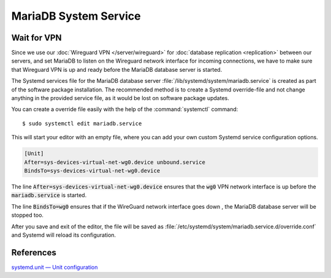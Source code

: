MariaDB System Service
======================

Wait for VPN
------------

Since we use our :doc:`Wireguard VPN </server/wireguard>` for
:doc:`database replication <replication>` between our servers, and set MariaDB
to listen on the Wireguard network interface for incoming connections, we have
to make sure that Wireguard VPN is up and ready before the MariaDB database
server is started.

The Systemd services file for the MariaDB database server
:file:`/lib/systemd/system/mariadb.service` is created as part of the software
package installation. The recommended method is to create a Systemd
override-file and not change anything in the provided service file, as it
would be lost on software package updates.

You can create a override file easily with the help of the
:command:`systemctl` command::

    $ sudo systemctl edit mariadb.service

This will start your editor with an empty file, where you can add your own
custom Systemd service configuration options.

.. code-block:: ini

    [Unit]
    After=sys-devices-virtual-net-wg0.device unbound.service
    BindsTo=sys-devices-virtual-net-wg0.device


The line :code:`After=sys-devices-virtual-net-wg0.device` ensures that the
:code:`wg0` VPN network interface is up before the :code:`mariadb.service` is
started.

The line :code:`BindsTo=wg0` ensures that if the WireGuard network interface
goes down , the MariaDB database server will be stopped too.

After you save and exit of the editor, the file will be saved as
:file:`/etc/systemd/system/mariadb.service.d/override.conf` and Systemd will
reload its configuration.


References
----------

`systemd.unit — Unit configuration <https://www.freedesktop.org/software/systemd/man/systemd.unit.html>`_
